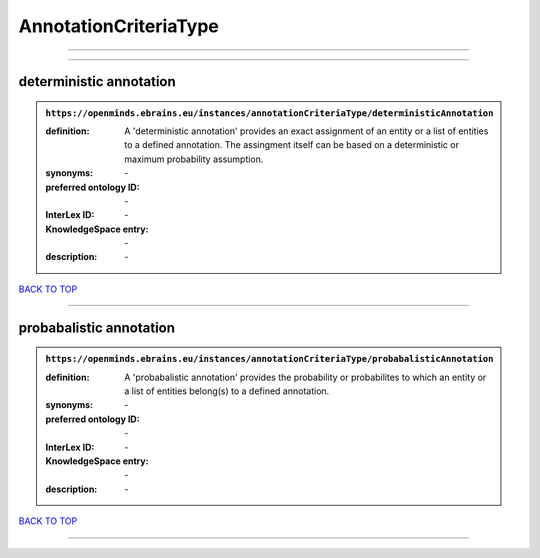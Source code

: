######################
AnnotationCriteriaType
######################

------------

------------

deterministic annotation
------------------------

.. admonition:: ``https://openminds.ebrains.eu/instances/annotationCriteriaType/deterministicAnnotation``

   :definition: A 'deterministic annotation' provides an exact assignment of an entity or a list of entities to a defined annotation. The assingment itself can be based on a deterministic or maximum probability assumption.
   :synonyms: \-
   :preferred ontology ID: \-
   :InterLex ID: \-
   :KnowledgeSpace entry: \-
   :description: \-

`BACK TO TOP <AnnotationCriteriaType_>`_

------------

probabalistic annotation
------------------------

.. admonition:: ``https://openminds.ebrains.eu/instances/annotationCriteriaType/probabalisticAnnotation``

   :definition: A 'probabalistic annotation' provides the probability or probabilites to which an entity or a list of entities belong(s) to a defined annotation.
   :synonyms: \-
   :preferred ontology ID: \-
   :InterLex ID: \-
   :KnowledgeSpace entry: \-
   :description: \-

`BACK TO TOP <AnnotationCriteriaType_>`_

------------

